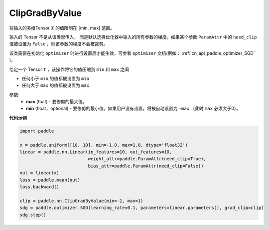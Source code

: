 .. _cn_api_fluid_clip_ClipGradByValue:

ClipGradByValue
-------------------------------

.. py:class:: paddle.nn.ClipGradByValue(max, min=None)




将输入的多维Tensor :math:`X` 的值限制在 [min, max] 范围。

输入的 Tensor 不是从该类里传入， 而是默认选择优化器中输入的所有参数的梯度。如果某个参数 ``ParamAttr`` 中的 ``need_clip`` 值被设置为 ``False`` ，则该参数的梯度不会被裁剪。

该类需要在初始化 ``optimizer`` 时进行设置后才能生效，可参看 ``optimizer`` 文档(例如： :ref:`cn_api_paddle_optimizer_SGD` )。

给定一个 Tensor  ``t`` ，该操作将它的值压缩到 ``min`` 和 ``max`` 之间

- 任何小于 ``min`` 的值都被设置为 ``min``

- 任何大于 ``max`` 的值都被设置为 ``max``

参数:
 - **max** (foat) - 要修剪的最大值。
 - **min** (float，optional) - 要修剪的最小值。如果用户没有设置，将被自动设置为 ``-max`` （此时 ``max`` 必须大于0）。

**代码示例**
 
.. code-block:: python

    import paddle

    x = paddle.uniform([10, 10], min=-1.0, max=1.0, dtype='float32')
    linear = paddle.nn.Linear(in_features=10, out_features=10, 
                              weight_attr=paddle.ParamAttr(need_clip=True), 
                              bias_attr=paddle.ParamAttr(need_clip=False))
    out = linear(x)
    loss = paddle.mean(out)
    loss.backward()

    clip = paddle.nn.ClipGradByValue(min=-1, max=1)
    sdg = paddle.optimizer.SGD(learning_rate=0.1, parameters=linear.parameters(), grad_clip=clip)
    sdg.step()
